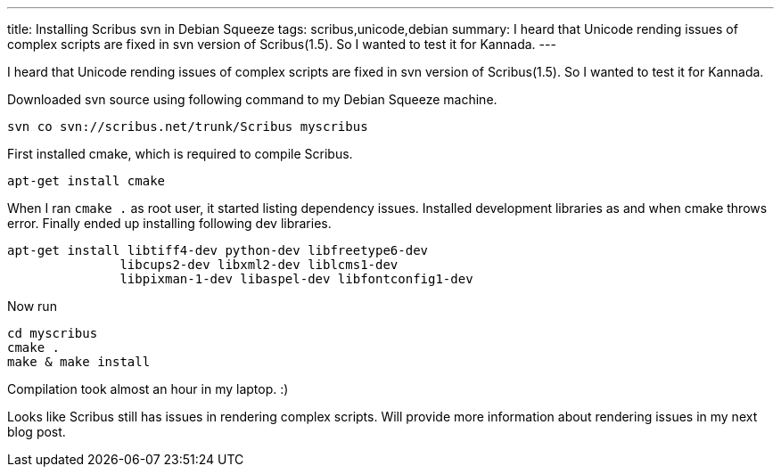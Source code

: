---
title: Installing Scribus svn in Debian Squeeze
tags: scribus,unicode,debian
summary: I heard that Unicode rending issues of complex scripts are fixed in svn version of Scribus(1.5). So I wanted to test it for Kannada.
---

I heard that Unicode rending issues of complex scripts are fixed in svn version of Scribus(1.5). So I wanted to test it for Kannada.

Downloaded svn source using following command to my Debian Squeeze machine. 

[source,bash]
----
svn co svn://scribus.net/trunk/Scribus myscribus
----

First installed cmake, which is required to compile Scribus.

[source,bash]
----
apt-get install cmake
----

When I ran `cmake .` as root user, it started listing dependency issues. Installed development libraries as and when cmake throws error. Finally ended up installing following dev libraries.

[source,bash]
----
apt-get install libtiff4-dev python-dev libfreetype6-dev
               libcups2-dev libxml2-dev liblcms1-dev
               libpixman-1-dev libaspel-dev libfontconfig1-dev
----

Now run

[source,bash]
----
cd myscribus
cmake .
make & make install
----
                    
Compilation took almost an hour in my laptop. :) 

Looks like Scribus still has issues in rendering complex scripts. Will provide more information about rendering issues in my next blog post. 
